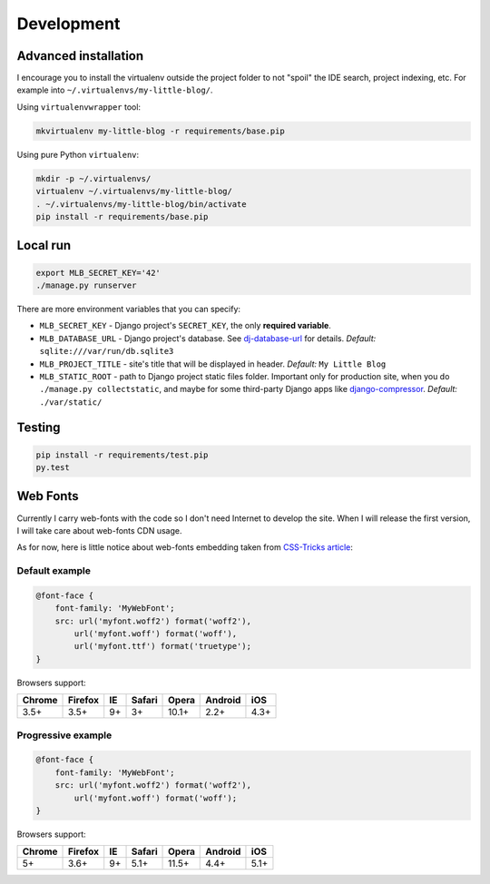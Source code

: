 Development
===========

Advanced installation
---------------------

I encourage you to install the virtualenv outside the project folder
to not "spoil" the IDE search, project indexing, etc.
For example into ``~/.virtualenvs/my-little-blog/``.

Using ``virtualenvwrapper`` tool:

.. code:: bash

    mkvirtualenv my-little-blog -r requirements/base.pip

Using pure Python ``virtualenv``:

.. code:: bash

    mkdir -p ~/.virtualenvs/
    virtualenv ~/.virtualenvs/my-little-blog/
    . ~/.virtualenvs/my-little-blog/bin/activate
    pip install -r requirements/base.pip



Local run
---------

.. code:: bash

    export MLB_SECRET_KEY='42'
    ./manage.py runserver

There are more environment variables that you can specify:

- ``MLB_SECRET_KEY`` - Django project's ``SECRET_KEY``, the only **required variable**.
- ``MLB_DATABASE_URL`` - Django project's database.
  See `dj-database-url <https://github.com/kennethreitz/dj-database-url>`_ for details.
  *Default:* ``sqlite:///var/run/db.sqlite3``
- ``MLB_PROJECT_TITLE`` - site's title that will be displayed in header. *Default:* ``My Little Blog``
- ``MLB_STATIC_ROOT`` - path to Django project static files folder.
  Important only for production site, when you do ``./manage.py collectstatic``, and maybe for some
  third-party Django apps like `django-compressor <https://github.com/django-compressor/django-compressor>`_.
  *Default:* ``./var/static/``


Testing
-------

.. code:: bash

    pip install -r requirements/test.pip
    py.test


Web Fonts
---------

Currently I carry web-fonts with the code so I don't need Internet to develop the site.
When I will release the first version, I will take care about web-fonts CDN usage.

As for now, here is little notice about web-fonts embedding
taken from `CSS-Tricks article <https://css-tricks.com/snippets/css/using-font-face/>`_:


Default example
***************

.. code-block:: css

    @font-face {
        font-family: 'MyWebFont';
        src: url('myfont.woff2') format('woff2'),
            url('myfont.woff') format('woff'),
            url('myfont.ttf') format('truetype');
    }

Browsers support:

======= ======= ======= ======= ======= ======= =======
Chrome  Firefox IE      Safari  Opera   Android iOS
======= ======= ======= ======= ======= ======= =======
3.5+    3.5+    9+      3+      10.1+   2.2+    4.3+
======= ======= ======= ======= ======= ======= =======


Progressive example
*******************

.. code-block:: css

    @font-face {
        font-family: 'MyWebFont';
        src: url('myfont.woff2') format('woff2'),
            url('myfont.woff') format('woff');
    }

Browsers support:

======= ======= ======= ======= ======= ======= =======
Chrome  Firefox IE      Safari  Opera   Android iOS
======= ======= ======= ======= ======= ======= =======
5+      3.6+    9+      5.1+    11.5+   4.4+    5.1+
======= ======= ======= ======= ======= ======= =======
